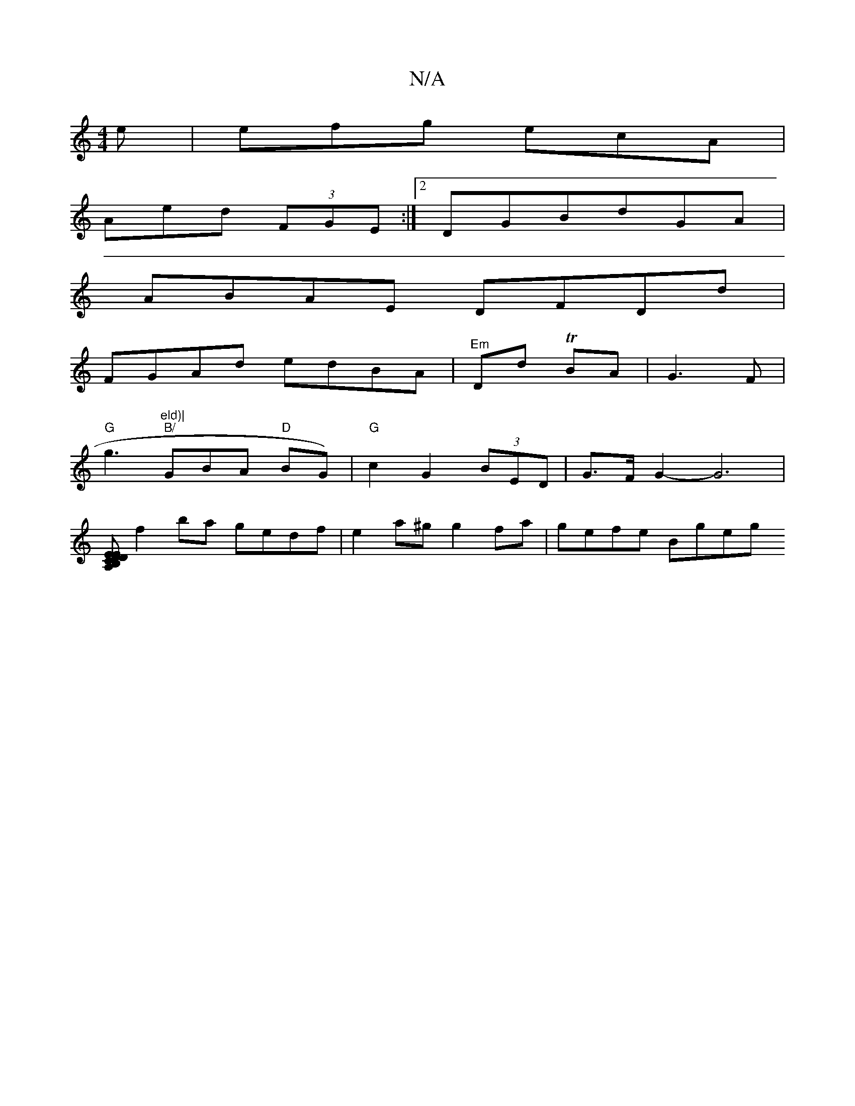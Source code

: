 X:1
T:N/A
M:4/4
R:N/A
K:Cmajor
 e | efg ecA|
Aed (3FGE:|2 DGBdGA|
ABAE DFDd|
FGAd edBA|"Em"Dd TBA|G3 F |
"G"g3 "eld)|
"B/"GBA "D" BG)|"G"c2 G2(3BED | G>F G2- G6 |
[CA,D B,EED|"Em" AG A2AB|FGGF G2:||
f2 ba gedf|e2a^g g2 fa|gefe Bgeg